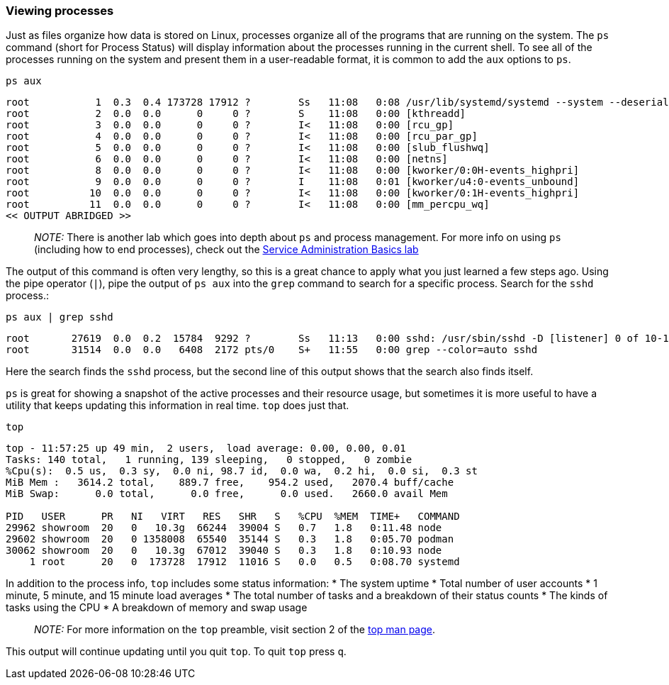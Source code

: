 === Viewing processes

Just as files organize how data is stored on Linux, processes organize
all of the programs that are running on the system. The `+ps+` command
(short for Process Status) will display information about the processes
running in the current shell. To see all of the processes running on the
system and present them in a user-readable format, it is common to add
the `+aux+` options to `+ps+`.

[source,bash,role=execute]
----
ps aux
----

[source,bash]
----
root           1  0.3  0.4 173728 17912 ?        Ss   11:08   0:08 /usr/lib/systemd/systemd --system --deserialize 30
root           2  0.0  0.0      0     0 ?        S    11:08   0:00 [kthreadd]
root           3  0.0  0.0      0     0 ?        I<   11:08   0:00 [rcu_gp]
root           4  0.0  0.0      0     0 ?        I<   11:08   0:00 [rcu_par_gp]
root           5  0.0  0.0      0     0 ?        I<   11:08   0:00 [slub_flushwq]
root           6  0.0  0.0      0     0 ?        I<   11:08   0:00 [netns]
root           8  0.0  0.0      0     0 ?        I<   11:08   0:00 [kworker/0:0H-events_highpri]
root           9  0.0  0.0      0     0 ?        I    11:08   0:01 [kworker/u4:0-events_unbound]
root          10  0.0  0.0      0     0 ?        I<   11:08   0:00 [kworker/0:1H-events_highpri]
root          11  0.0  0.0      0     0 ?        I<   11:08   0:00 [mm_percpu_wq]
<< OUTPUT ABRIDGED >>
----

____
_NOTE:_ There is another lab which goes into depth about `+ps+` and
process management. For more info on using `+ps+` (including how to end
processes), check out the https://lab.redhat.com/service-admin[Service
Administration Basics lab]
____

The output of this command is often very lengthy, so this is a great
chance to apply what you just learned a few steps ago. Using the pipe
operator (`+|+`), pipe the output of `+ps aux+` into the `+grep+`
command to search for a specific process. Search for the `+sshd+`
process.:

[source,bash,role=execute]
----
ps aux | grep sshd
----

[source,bash]
----
root       27619  0.0  0.2  15784  9292 ?        Ss   11:13   0:00 sshd: /usr/sbin/sshd -D [listener] 0 of 10-100 startups
root       31514  0.0  0.0   6408  2172 pts/0    S+   11:55   0:00 grep --color=auto sshd
----

Here the search finds the `+sshd+` process, but the second line of this
output shows that the search also finds itself.

`+ps+` is great for showing a snapshot of the active processes and their
resource usage, but sometimes it is more useful to have a utility that
keeps updating this information in real time. `+top+` does just that.

[source,bash,role=execute]
----
top
----

[source,bash]
----
top - 11:57:25 up 49 min,  2 users,  load average: 0.00, 0.00, 0.01
Tasks: 140 total,   1 running, 139 sleeping,   0 stopped,   0 zombie
%Cpu(s):  0.5 us,  0.3 sy,  0.0 ni, 98.7 id,  0.0 wa,  0.2 hi,  0.0 si,  0.3 st
MiB Mem :   3614.2 total,    889.7 free,    954.2 used,   2070.4 buff/cache
MiB Swap:      0.0 total,      0.0 free,      0.0 used.   2660.0 avail Mem 

PID   USER      PR   NI   VIRT   RES   SHR   S   %CPU  %MEM  TIME+   COMMAND
29962 showroom  20   0   10.3g  66244  39004 S   0.7   1.8   0:11.48 node
29602 showroom  20   0 1358008  65540  35144 S   0.3   1.8   0:05.70 podman
30062 showroom  20   0   10.3g  67012  39040 S   0.3   1.8   0:10.93 node
    1 root      20   0  173728  17912  11016 S   0.0   0.5   0:08.70 systemd
----

In addition to the process info, `+top+` includes some status
information: * The system uptime * Total number of user accounts * 1
minute, 5 minute, and 15 minute load averages * The total number of
tasks and a breakdown of their status counts * The kinds of tasks using
the CPU * A breakdown of memory and swap usage

____
_NOTE:_ For more information on the `+top+` preamble, visit section 2 of
the https://man7.org/linux/man-pages/man1/top.1.html[top man page].
____

This output will continue updating until you quit `+top+`. To quit
`+top+` press `+q+`.
